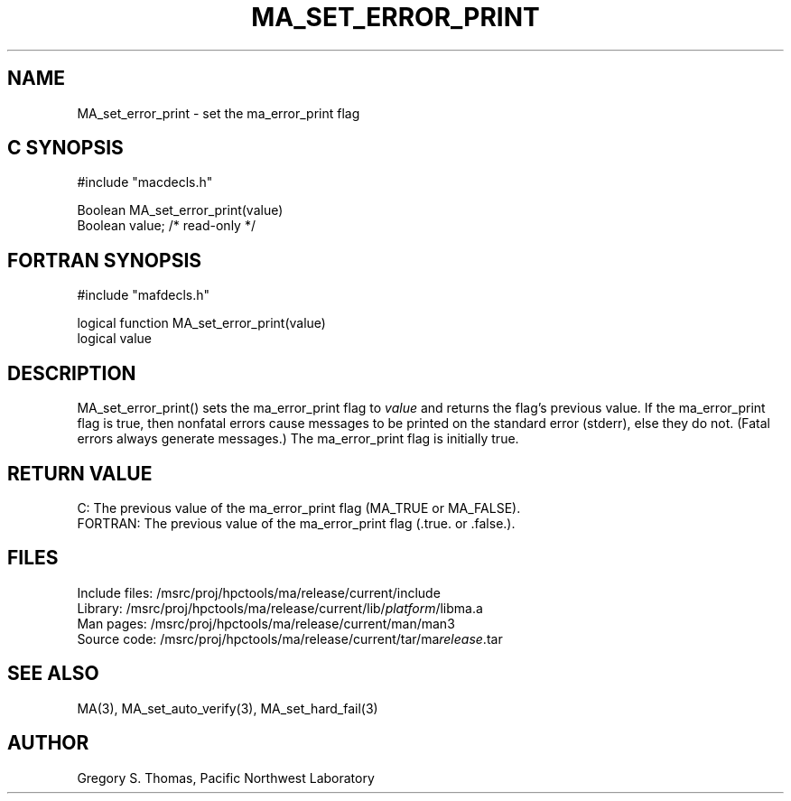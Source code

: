 .TH MA_SET_ERROR_PRINT 3 "3 February 1994" "MA Release 1.7" "MA LIBRARY ROUTINES"
.SH NAME
MA_set_error_print -
set the ma_error_print flag
.SH "C SYNOPSIS"
.nf
#include "macdecls.h"

Boolean MA_set_error_print(value)
    Boolean     value;          /* read-only */
.fi
.SH "FORTRAN SYNOPSIS"
.nf
#include "mafdecls.h"

logical function MA_set_error_print(value)
    logical     value
.fi
.SH DESCRIPTION
MA_set_error_print() sets the ma_error_print flag to
.I value
and returns the flag's previous value.
If the ma_error_print flag is true,
then nonfatal errors cause messages to be printed
on the standard error (stderr),
else they do not.
(Fatal errors always generate messages.)
The ma_error_print flag is initially true.
.\" .SH USAGE
.\" .SH DIAGNOSTICS
.SH "RETURN VALUE"
C: The previous value of the ma_error_print flag
(MA_TRUE or MA_FALSE).
.br
FORTRAN: The previous value of the ma_error_print flag
(.true. or .false.).
.\" .SH NOTES
.SH FILES
.nf
Include files: /msrc/proj/hpctools/ma/release/current/include
Library:       /msrc/proj/hpctools/ma/release/current/lib/\fIplatform\fR/libma.a
Man pages:     /msrc/proj/hpctools/ma/release/current/man/man3
Source code:   /msrc/proj/hpctools/ma/release/current/tar/ma\fIrelease\fR.tar
.fi
.SH "SEE ALSO"
.na
MA(3),
MA_set_auto_verify(3),
MA_set_hard_fail(3)
.ad
.SH AUTHOR
Gregory S. Thomas, Pacific Northwest Laboratory
